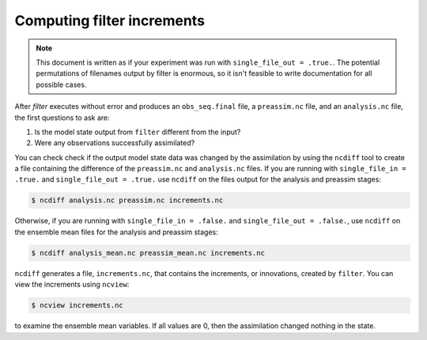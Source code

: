 Computing filter increments
===========================

.. note::

   This document is written as if your experiment was run with
   ``single_file_out = .true.``. The potential permutations of filenames output
   by filter is enormous, so it isn't feasible to write documentation for all
   possible cases.

After *filter* executes without error and produces an ``obs_seq.final`` file, a
``preassim.nc`` file, and an ``analysis.nc`` file, the first questions to ask
are:

1. Is the model state output from ``filter`` different from the input?
2. Were any observations successfully assimilated?

You can check check if the output model state data was changed by the
assimilation by using the ``ncdiff`` tool to create a file containing the
difference of the ``preassim.nc`` and ``analysis.nc`` files. If you are running
with ``single_file_in = .true.`` and ``single_file_out = .true.`` use
``ncdiff`` on the files output for the analysis and preassim stages:

.. code-block::

   $ ncdiff analysis.nc preassim.nc increments.nc
  
Otherwise, if you are running with ``single_file_in = .false.`` and
``single_file_out = .false.``, use ``ncdiff`` on the ensemble mean files for
the analysis and preassim stages:

.. code-block::

   $ ncdiff analysis_mean.nc preassim_mean.nc increments.nc

``ncdiff`` generates a file, ``increments.nc``, that contains the increments,
or innovations, created by ``filter``. You can view the increments using
``ncview``:

.. code-block::

   $ ncview increments.nc

to examine the ensemble mean variables. If all values are 0, then the
assimilation changed nothing in the state.
